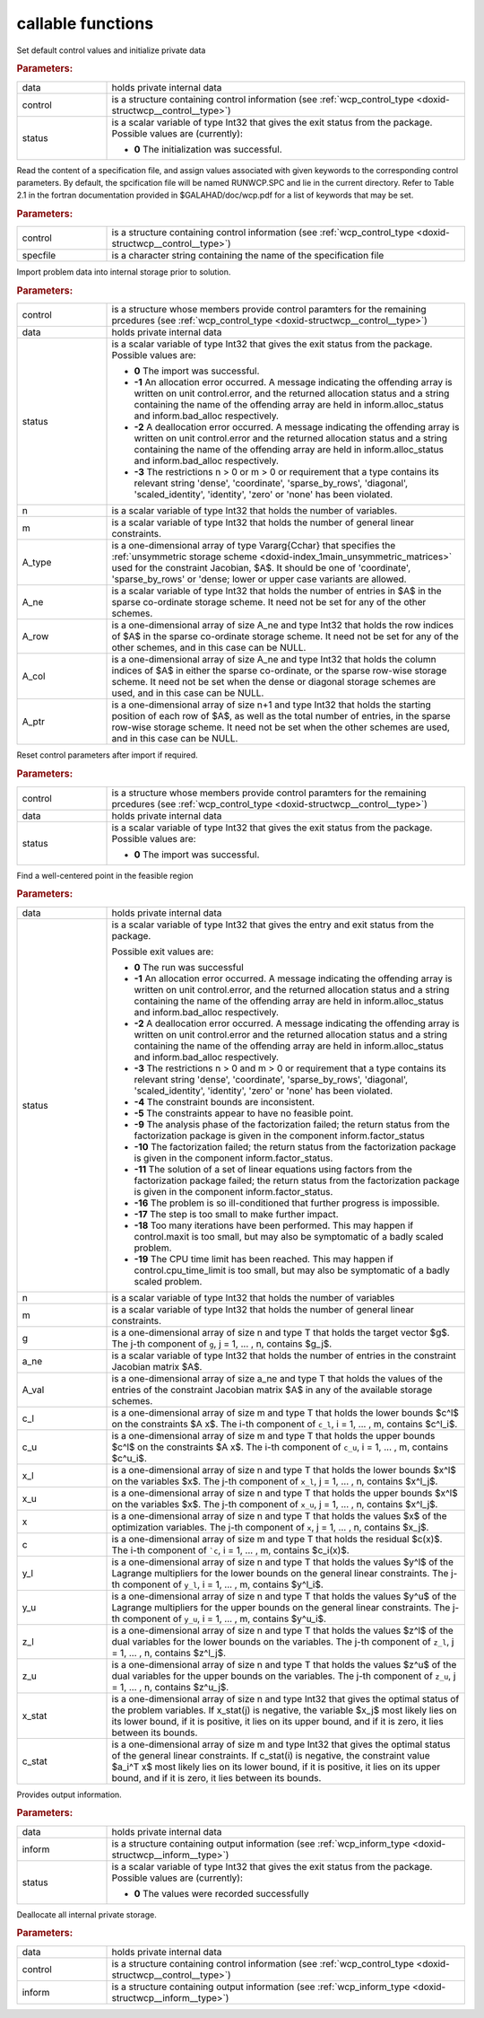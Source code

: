 .. _global:

callable functions
------------------

.. index:: pair: function; wcp_initialize
.. _doxid-galahad__wcp_8h_1a78c76e090a879684ca1fa3ab17f55f34:

.. ref-code-block:: julia
	:class: doxyrest-title-code-block

        function wcp_initialize(data, control, status)

Set default control values and initialize private data



.. rubric:: Parameters:

.. list-table::
	:widths: 20 80

	*
		- data

		- holds private internal data

	*
		- control

		- is a structure containing control information (see :ref:`wcp_control_type <doxid-structwcp__control__type>`)

	*
		- status

		- is a scalar variable of type Int32 that gives the exit status from the package. Possible values are (currently):

		  * **0**
                    The initialization was successful.

.. index:: pair: function; wcp_read_specfile
.. _doxid-galahad__wcp_8h_1af50523066dbb40bc7f955e0ef35881a9:

.. ref-code-block:: julia
	:class: doxyrest-title-code-block

        function wcp_read_specfile(control, specfile)

Read the content of a specification file, and assign values associated
with given keywords to the corresponding control parameters. By default,
the spcification file will be named RUNWCP.SPC and lie in the current
directory. Refer to Table 2.1 in the fortran documentation provided in
$GALAHAD/doc/wcp.pdf for a list of keywords that may be set.



.. rubric:: Parameters:

.. list-table::
	:widths: 20 80

	*
		- control

		- is a structure containing control information (see :ref:`wcp_control_type <doxid-structwcp__control__type>`)

	*
		- specfile

		- is a character string containing the name of the specification file
.. index:: pair: function; wcp_import
.. _doxid-galahad__wcp_8h_1a91b5d7b341c1333669564a1abacc2ad9:

.. ref-code-block:: julia
	:class: doxyrest-title-code-block

        function wcp_import(control, data, status, n, m, A_type, A_ne, A_row, A_col, A_ptr)

Import problem data into internal storage prior to solution.

.. rubric:: Parameters:

.. list-table::
	:widths: 20 80

	*
		- control

		- is a structure whose members provide control paramters for the remaining prcedures (see :ref:`wcp_control_type <doxid-structwcp__control__type>`)
	*
		- data

		- holds private internal data

	*
		- status

		- is a scalar variable of type Int32 that gives the exit status from the package. Possible values are:

		  * **0**
                    The import was successful.

		  * **-1**
                    An allocation error occurred. A message indicating
                    the offending array is written on unit
                    control.error, and the returned allocation status
                    and a string containing the name of the offending
                    array are held in inform.alloc_status and
                    inform.bad_alloc respectively.

		  * **-2**
                    A deallocation error occurred. A message indicating
                    the offending array is written on unit control.error
                    and the returned allocation status and a string
                    containing the name of the offending array are held
                    in inform.alloc_status and inform.bad_alloc
                    respectively.

		  * **-3**
                    The restrictions n > 0 or m > 0 or requirement that
                    a type contains its relevant string 'dense',
                    'coordinate', 'sparse_by_rows', 'diagonal',
                    'scaled_identity', 'identity', 'zero' or 'none' has
                    been violated.

	*
		- n

		- is a scalar variable of type Int32 that holds the number of variables.
	*
		- m

		- is a scalar variable of type Int32 that holds the number of general linear constraints.
	*
		- A_type

		- is a one-dimensional array of type Vararg{Cchar} that specifies the :ref:`unsymmetric storage scheme <doxid-index_1main_unsymmetric_matrices>` used for the constraint Jacobian, $A$. It should be one of 'coordinate', 'sparse_by_rows' or 'dense; lower or upper case variants are allowed.
	*
		- A_ne

		- is a scalar variable of type Int32 that holds the number of entries in $A$ in the sparse co-ordinate storage scheme. It need not be set for any of the other schemes.
	*
		- A_row

		- is a one-dimensional array of size A_ne and type Int32 that holds the row indices of $A$ in the sparse co-ordinate storage scheme. It need not be set for any of the other schemes, and in this case can be NULL.
	*
		- A_col

		- is a one-dimensional array of size A_ne and type Int32 that holds the column indices of $A$ in either the sparse co-ordinate, or the sparse row-wise storage scheme. It need not be set when the dense or diagonal storage schemes are used, and in this case can be NULL.

	*
		- A_ptr

		- is a one-dimensional array of size n+1 and type Int32 that holds the starting position of each row of $A$, as well as the total number of entries, in the sparse row-wise storage scheme. It need not be set when the other schemes are used, and in this case can be NULL.

.. index:: pair: function; wcp_reset_control
.. _doxid-galahad__wcp_8h_1a4b6ac93a46f87e3e986286c415155dd3:

.. ref-code-block:: julia
	:class: doxyrest-title-code-block

        function wcp_reset_control(control, data, status)

Reset control parameters after import if required.

.. rubric:: Parameters:

.. list-table::
	:widths: 20 80

	*
		- control

		- is a structure whose members provide control paramters for the remaining prcedures (see :ref:`wcp_control_type <doxid-structwcp__control__type>`)

	*
		- data

		- holds private internal data

	*
		- status

		- is a scalar variable of type Int32 that gives the exit
		  status from the package. Possible values are:

		  * **0**
                    The import was successful.

.. index:: pair: function; wcp_find_wcp
.. _doxid-galahad__wcp_8h_1a5ca84b359a491ced6fdb1c0927b25243:

.. ref-code-block:: julia
	:class: doxyrest-title-code-block

         function wcp_find_wcp(data, status, n, m, g, a_ne, A_val, c_l, c_u,
                               x_l, x_u, x, c, y_l, y_u, z_l, z_u, x_stat, c_stat)

Find a well-centered point in the feasible region

.. rubric:: Parameters:

.. list-table::
	:widths: 20 80

	*
		- data

		- holds private internal data

	*
		- status

		- is a scalar variable of type Int32 that gives the entry and exit status from the package.

		  Possible exit values are:

		  * **0**
                    The run was successful

		  * **-1**
                    An allocation error occurred. A message indicating
                    the offending array is written on unit
                    control.error, and the returned allocation status
                    and a string containing the name of the offending
                    array are held in inform.alloc_status and
                    inform.bad_alloc respectively.

		  * **-2**
                    A deallocation error occurred. A message indicating
                    the offending array is written on unit control.error
                    and the returned allocation status and a string
                    containing the name of the offending array are held
                    in inform.alloc_status and inform.bad_alloc
                    respectively.

		  * **-3**
                    The restrictions n > 0 and m > 0 or requirement that
                    a type contains its relevant string 'dense',
                    'coordinate', 'sparse_by_rows', 'diagonal',
                    'scaled_identity', 'identity', 'zero' or 'none' has
                    been violated.

		  * **-4**
                    The constraint bounds are inconsistent.

		  * **-5**
                    The constraints appear to have no feasible point.

		  * **-9**
                    The analysis phase of the factorization failed; the
                    return status from the factorization package is
                    given in the component inform.factor_status

		  * **-10**
                    The factorization failed; the return status from the
                    factorization package is given in the component
                    inform.factor_status.

		  * **-11**
                    The solution of a set of linear equations using
                    factors from the factorization package failed; the
                    return status from the factorization package is
                    given in the component inform.factor_status.

		  * **-16**
                    The problem is so ill-conditioned that further
                    progress is impossible.

		  * **-17**
                    The step is too small to make further impact.

		  * **-18**
                    Too many iterations have been performed. This may
                    happen if control.maxit is too small, but may also
                    be symptomatic of a badly scaled problem.

		  * **-19**
                    The CPU time limit has been reached. This may happen
                    if control.cpu_time_limit is too small, but may also
                    be symptomatic of a badly scaled problem.

	*
		- n

		- is a scalar variable of type Int32 that holds the number of variables
	*

		- m

		- is a scalar variable of type Int32 that holds the number of general linear constraints.

	*
		- g

		- is a one-dimensional array of size n and type T that holds the target vector $g$. The j-th component of ``g``, j = 1, ... , n, contains $g_j$.

	*
		- a_ne

		- is a scalar variable of type Int32 that holds the number of entries in the constraint Jacobian matrix $A$.

	*
		- A_val

		- is a one-dimensional array of size a_ne and type T that holds the values of the entries of the constraint Jacobian matrix $A$ in any of the available storage schemes.

	*
		- c_l

		- is a one-dimensional array of size m and type T that holds the lower bounds $c^l$ on the constraints $A x$. The i-th component of ``c_l``, i = 1, ... , m, contains $c^l_i$.

	*
		- c_u

		- is a one-dimensional array of size m and type T that holds the upper bounds $c^l$ on the constraints $A x$. The i-th component of ``c_u``, i = 1, ... , m, contains $c^u_i$.

	*
		- x_l

		- is a one-dimensional array of size n and type T that holds the lower bounds $x^l$ on the variables $x$. The j-th component of ``x_l``, j = 1, ... , n, contains $x^l_j$.

	*
		- x_u

		- is a one-dimensional array of size n and type T that holds the upper bounds $x^l$ on the variables $x$. The j-th component of ``x_u``, j = 1, ... , n, contains $x^l_j$.

	*
		- x

		- is a one-dimensional array of size n and type T that holds the values $x$ of the optimization variables. The j-th component of ``x``, j = 1, ... , n, contains $x_j$.

	*
		- c

		- is a one-dimensional array of size m and type T that holds the residual $c(x)$. The i-th component of ```c``, i = 1, ... , m, contains $c_i(x)$.

	*
		- y_l

		- is a one-dimensional array of size n and type T that holds the values $y^l$ of the Lagrange multipliers for the lower bounds on the general linear constraints. The j-th component of ``y_l``, i = 1, ... , m, contains $y^l_i$.

	*
		- y_u

		- is a one-dimensional array of size n and type T that holds the values $y^u$ of the Lagrange multipliers for the upper bounds on the general linear constraints. The j-th component of ``y_u``, i = 1, ... , m, contains $y^u_i$.

	*
		- z_l

		- is a one-dimensional array of size n and type T that holds the values $z^l$ of the dual variables for the lower bounds on the variables. The j-th component of ``z_l``, j = 1, ... , n, contains $z^l_j$.

	*
		- z_u

		- is a one-dimensional array of size n and type T that holds the values $z^u$ of the dual variables for the upper bounds on the variables. The j-th component of ``z_u``, j = 1, ... , n, contains $z^u_j$.

	*
		- x_stat

		- is a one-dimensional array of size n and type Int32 that gives the optimal status of the problem variables. If x_stat(j) is negative, the variable $x_j$ most likely lies on its lower bound, if it is positive, it lies on its upper bound, and if it is zero, it lies between its bounds.

	*
		- c_stat

		- is a one-dimensional array of size m and type Int32 that gives the optimal status of the general linear constraints. If c_stat(i) is negative, the constraint value $a_i^T x$ most likely lies on its lower bound, if it is positive, it lies on its upper bound, and if it is zero, it lies between its bounds.
.. index:: pair: function; wcp_information
.. _doxid-galahad__wcp_8h_1aa3f76e788325ffff83f98dffa7ab8eb2:

.. ref-code-block:: julia
	:class: doxyrest-title-code-block

        function wcp_information(data, inform, status)

Provides output information.



.. rubric:: Parameters:

.. list-table::
	:widths: 20 80


	*
		- data

		- holds private internal data

	*
		- inform

		- is a structure containing output information (see :ref:`wcp_inform_type <doxid-structwcp__inform__type>`)

	*
		- status

		- is a scalar variable of type Int32 that gives the exit status from the package. Possible values are (currently):

		  * **0**
                    The values were recorded successfully

.. index:: pair: function; wcp_terminate
.. _doxid-galahad__wcp_8h_1a0b1cc55b8418826d80e4435ab555e256:

.. ref-code-block:: julia
	:class: doxyrest-title-code-block

        function wcp_terminate_s(data, control, inform)

Deallocate all internal private storage.

.. rubric:: Parameters:

.. list-table::
	:widths: 20 80

	*
		- data

		- holds private internal data

	*
		- control

		- is a structure containing control information (see :ref:`wcp_control_type <doxid-structwcp__control__type>`)

	*
		- inform

		- is a structure containing output information (see :ref:`wcp_inform_type <doxid-structwcp__inform__type>`)
